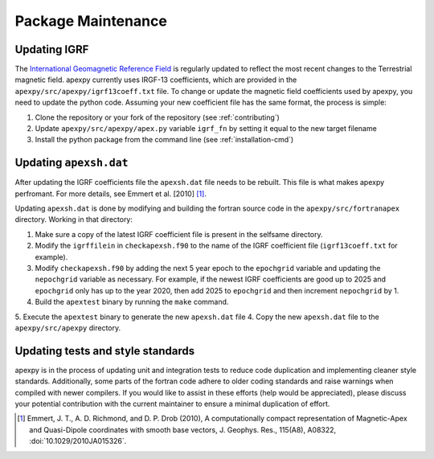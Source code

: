 Package Maintenance
===================

Updating IGRF
-------------

The `International Geomagnetic Reference Field <https://www.ngdc.noaa.gov/IAGA/vmod/igrf.html>`_
is regularly updated to reflect the most recent changes to the Terrestrial
magnetic field. apexpy currently uses IRGF-13 coefficients, which are provided
in the ``apexpy/src/apexpy/igrf13coeff.txt`` file. To change or update the
magnetic field coefficients used by apexpy, you need to update the python code.
Assuming your new coefficient file has the same format, the process is simple:

1. Clone the repository or your fork of the repository (see :ref:`contributing`)
2. Update ``apexpy/src/apexpy/apex.py`` variable ``igrf_fn`` by setting
   it equal to the new target filename
3. Install the python package from the command line
   (see :ref:`installation-cmd`)

Updating ``apexsh.dat``
-----------------------

After updating the IGRF coefficients file the ``apexsh.dat`` file needs to be
rebuilt. This file is what makes apexpy perfromant. For more details, see
Emmert et al. [2010] [1]_.

Updating ``apexsh.dat`` is done by modifying and building the fortran source code
in the ``apexpy/src/fortranapex`` directory. Working in that directory:

1. Make sure a copy of the latest IGRF coefficient file is present in the
   selfsame directory.
2. Modify the ``igrffilein`` in ``checkapexsh.f90`` to the name of the IGRF
   coefficient file (``igrf13coeff.txt`` for example).
3. Modify ``checkapexsh.f90`` by adding the next 5 year epoch to the 
   ``epochgrid`` variable and updating the ``nepochgrid`` variable as
   necessary. For example, if the newest IGRF coefficients are good up to 2025
   and ``epochgrid`` only has up to the year 2020, then add 2025 to
   ``epochgrid`` and then increment ``nepochgrid`` by 1.
4. Build the ``apextest`` binary by running the ``make`` command.
5. Execute the ``apextest`` binary to generate the new ``apexsh.dat`` file
4. Copy the new ``apexsh.dat`` file to the ``apexpy/src/apexpy`` directory.

Updating tests and style standards
-----------------------------------

apexpy is in the process of updating unit and integration tests to reduce code
duplication and implementing cleaner style standards. Additionally, some parts
of the fortran code adhere to older coding standards and raise warnings when
compiled with newer compilers. If you would like to assist in these efforts
(help would be appreciated), please discuss your potential contribution with
the current maintainer to ensure a minimal duplication of effort.


.. [1] Emmert, J. T., A. D. Richmond, and D. P. Drob (2010),
       A computationally compact representation of Magnetic-Apex
       and Quasi-Dipole coordinates with smooth base vectors,
       J. Geophys. Res., 115(A8), A08322, :doi:`10.1029/2010JA015326`.
